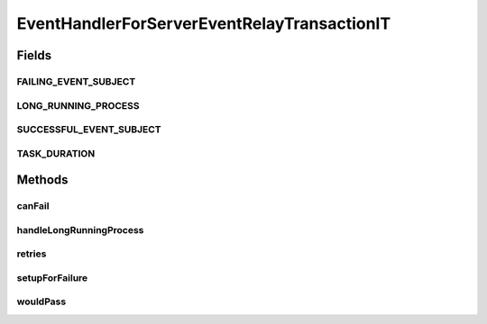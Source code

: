 .. java:import:: org.motechproject.event MotechEvent

.. java:import:: org.motechproject.event.listener.annotations MotechListener

.. java:import:: org.springframework.stereotype Component

.. java:import:: java.util Date

EventHandlerForServerEventRelayTransactionIT
============================================

.. java:package:: org.motechproject.event.listener
   :noindex:

.. java:type:: @Component public class EventHandlerForServerEventRelayTransactionIT

Fields
------
FAILING_EVENT_SUBJECT
^^^^^^^^^^^^^^^^^^^^^

.. java:field:: public static final String FAILING_EVENT_SUBJECT
   :outertype: EventHandlerForServerEventRelayTransactionIT

LONG_RUNNING_PROCESS
^^^^^^^^^^^^^^^^^^^^

.. java:field:: public static final String LONG_RUNNING_PROCESS
   :outertype: EventHandlerForServerEventRelayTransactionIT

SUCCESSFUL_EVENT_SUBJECT
^^^^^^^^^^^^^^^^^^^^^^^^

.. java:field:: public static final String SUCCESSFUL_EVENT_SUBJECT
   :outertype: EventHandlerForServerEventRelayTransactionIT

TASK_DURATION
^^^^^^^^^^^^^

.. java:field:: public static final int TASK_DURATION
   :outertype: EventHandlerForServerEventRelayTransactionIT

Methods
-------
canFail
^^^^^^^

.. java:method:: @MotechListener public void canFail(MotechEvent motechEvent)
   :outertype: EventHandlerForServerEventRelayTransactionIT

handleLongRunningProcess
^^^^^^^^^^^^^^^^^^^^^^^^

.. java:method:: @MotechListener public void handleLongRunningProcess(MotechEvent motechEvent) throws Exception
   :outertype: EventHandlerForServerEventRelayTransactionIT

retries
^^^^^^^

.. java:method:: public int retries()
   :outertype: EventHandlerForServerEventRelayTransactionIT

setupForFailure
^^^^^^^^^^^^^^^

.. java:method:: public EventHandlerForServerEventRelayTransactionIT setupForFailure(boolean doThrowException)
   :outertype: EventHandlerForServerEventRelayTransactionIT

wouldPass
^^^^^^^^^

.. java:method:: @MotechListener public void wouldPass(MotechEvent motechEvent)
   :outertype: EventHandlerForServerEventRelayTransactionIT

